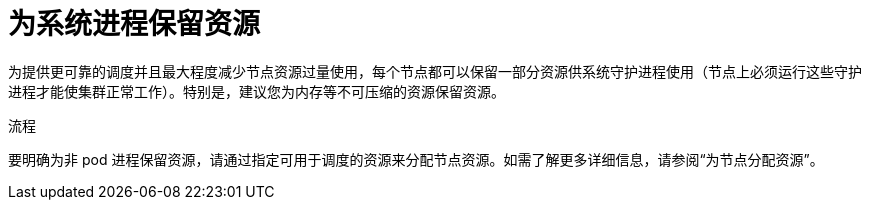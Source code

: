 // Module included in the following assemblies:
//
// * nodes/nodes-cluster-overcommit.adoc
// * post_installation_configuration/node-tasks.adoc

:_content-type: PROCEDURE
[id="nodes-cluster-overcommit-node-resources_{context}"]

= 为系统进程保留资源

为提供更可靠的调度并且最大程度减少节点资源过量使用，每个节点都可以保留一部分资源供系统守护进程使用（节点上必须运行这些守护进程才能使集群正常工作）。特别是，建议您为内存等不可压缩的资源保留资源。

.流程

要明确为非 pod 进程保留资源，请通过指定可用于调度的资源来分配节点资源。如需了解更多详细信息，请参阅“为节点分配资源”。
